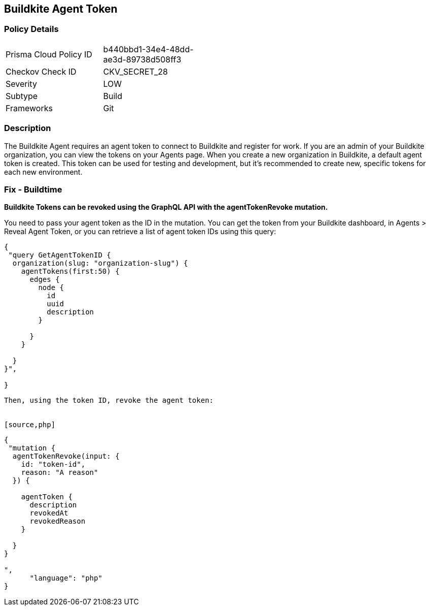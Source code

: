 == Buildkite Agent Token


=== Policy Details 

[width=45%]
[cols="1,1"]
|=== 
|Prisma Cloud Policy ID 
| b440bbd1-34e4-48dd-ae3d-89738d508ff3

|Checkov Check ID 
|CKV_SECRET_28

|Severity
|LOW

|Subtype
|Build

|Frameworks
|Git

|=== 



=== Description 


The Buildkite Agent requires an agent token to connect to Buildkite and register for work.
If you are an admin of your Buildkite organization, you can view the tokens on your Agents page.
When you create a new organization in Buildkite, a default agent token is created.
This token can be used for testing and development, but it's recommended to create new, specific tokens for each new environment.

=== Fix - Buildtime


*Buildkite Tokens can be revoked using the GraphQL API with the agentTokenRevoke mutation.* 


You need to pass your agent token as the ID in the mutation.
You can get the token from your Buildkite dashboard, in Agents > Reveal Agent Token, or you can retrieve a list of agent token IDs using this query:


[source,php]
----
{
 "query GetAgentTokenID {
  organization(slug: "organization-slug") {
    agentTokens(first:50) {
      edges {
        node {
          id
          uuid
          description
        }

      }
    }

  }
}",

}
----
----
Then, using the token ID, revoke the agent token:


[source,php]
----
----
{
 "mutation {
  agentTokenRevoke(input: {
    id: "token-id",
    reason: "A reason"
  }) {

    agentToken {
      description
      revokedAt
      revokedReason
    }

  }
}

",
      "language": "php"
}
----
